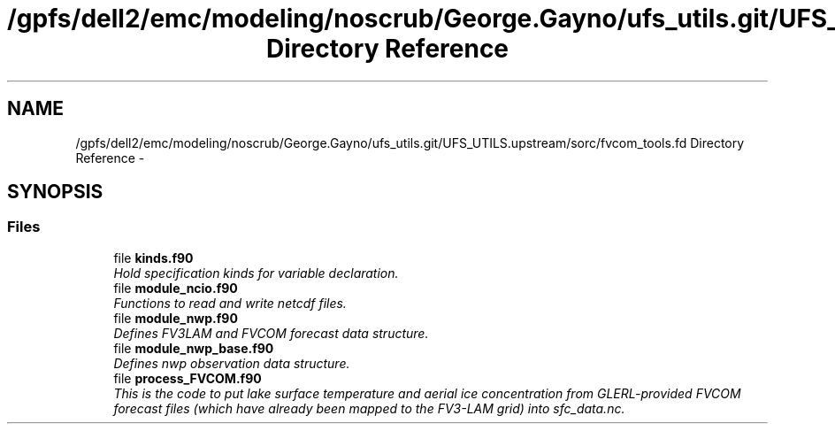 .TH "/gpfs/dell2/emc/modeling/noscrub/George.Gayno/ufs_utils.git/UFS_UTILS.upstream/sorc/fvcom_tools.fd Directory Reference" 3 "Wed Jun 1 2022" "Version 1.7.0" "fvcom_tools" \" -*- nroff -*-
.ad l
.nh
.SH NAME
/gpfs/dell2/emc/modeling/noscrub/George.Gayno/ufs_utils.git/UFS_UTILS.upstream/sorc/fvcom_tools.fd Directory Reference \- 
.SH SYNOPSIS
.br
.PP
.SS "Files"

.in +1c
.ti -1c
.RI "file \fBkinds\&.f90\fP"
.br
.RI "\fIHold specification kinds for variable declaration\&. \fP"
.ti -1c
.RI "file \fBmodule_ncio\&.f90\fP"
.br
.RI "\fIFunctions to read and write netcdf files\&. \fP"
.ti -1c
.RI "file \fBmodule_nwp\&.f90\fP"
.br
.RI "\fIDefines FV3LAM and FVCOM forecast data structure\&. \fP"
.ti -1c
.RI "file \fBmodule_nwp_base\&.f90\fP"
.br
.RI "\fIDefines nwp observation data structure\&. \fP"
.ti -1c
.RI "file \fBprocess_FVCOM\&.f90\fP"
.br
.RI "\fIThis is the code to put lake surface temperature and aerial ice concentration from GLERL-provided FVCOM forecast files (which have already been mapped to the FV3-LAM grid) into sfc_data\&.nc\&. \fP"
.in -1c
